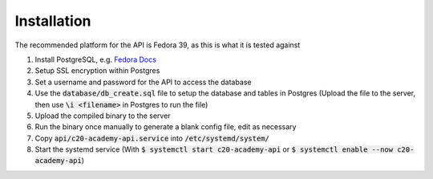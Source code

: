 Installation
============

The recommended platform for the API is Fedora 39, as this is what it is tested against

#. Install PostgreSQL, e.g. `Fedora Docs <https://docs.fedoraproject.org/en-US/quick-docs/postgresql/>`_
#. Setup SSL encryption within Postgres
#. Set a username and password for the API to access the database
#. Use the :code:`database/db_create.sql` file to setup the database and tables in Postgres (Upload the file to the server, then use :code:`\i <filename>` in Postgres to run the file)
#. Upload the compiled binary to the server
#. Run the binary once manually to generate a blank config file, edit as necessary
#. Copy :code:`api/c20-academy-api.service` into :code:`/etc/systemd/system/`
#. Start the systemd service (With :code:`$ systemctl start c20-academy-api` or :code:`$ systemctl enable --now c20-academy-api`)